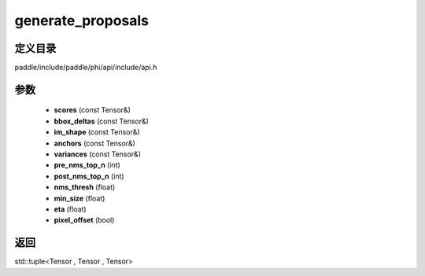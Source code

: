 .. _cn_api_paddle_experimental_generate_proposals:

generate_proposals
-------------------------------

.. cpp:function:: std::tuple<Tensor , Tensor , Tensor> generate_proposals ( const Tensor & scores , const Tensor & bbox_deltas , const Tensor & im_shape , const Tensor & anchors , const Tensor & variances , int pre_nms_top_n , int post_nms_top_n , float nms_thresh , float min_size , float eta , bool pixel_offset = true ) ;



定义目录
:::::::::::::::::::::
paddle/include/paddle/phi/api/include/api.h

参数
:::::::::::::::::::::
	- **scores** (const Tensor&)
	- **bbox_deltas** (const Tensor&)
	- **im_shape** (const Tensor&)
	- **anchors** (const Tensor&)
	- **variances** (const Tensor&)
	- **pre_nms_top_n** (int)
	- **post_nms_top_n** (int)
	- **nms_thresh** (float)
	- **min_size** (float)
	- **eta** (float)
	- **pixel_offset** (bool)

返回
:::::::::::::::::::::
std::tuple<Tensor , Tensor , Tensor>

